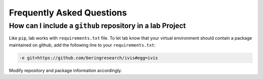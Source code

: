 .. _faq:

Frequently Asked Questions
==========================

How can I include a ``github`` repository in a lab Project
----------------------------------------------------------

Like ``pip``, lab works with ``requirements.txt`` file. To let lab know that your virtual environment should contain a package maintained on github, add the following line to your ``requirements.txt``:

.. code::

  -e git+https://github.com/beringresearch/ivis#egg=ivis

Modify repository and package information accordingly.
